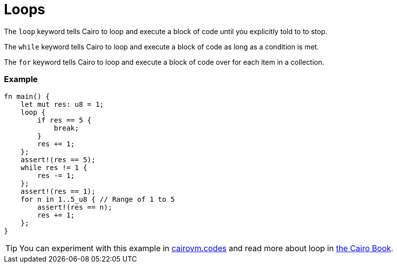 = Loops

The `loop` keyword tells Cairo to loop and execute a block of code until you explicitly told to to stop.

The `while` keyword tells Cairo to loop and execute a block of code as long as a condition is met.

The `for` keyword tells Cairo to loop and execute a block of code over for each item in a collection.

[discrete]
=== Example

[source,cairo]
----
fn main() {
    let mut res: u8 = 1;
    loop {
        if res == 5 {
            break;
        }
        res += 1;
    };
    assert!(res == 5);
    while res != 1 {
        res -= 1;
    };
    assert!(res == 1);
    for n in 1..5_u8 { // Range of 1 to 5
        assert!(res == n);
        res += 1;
    };
}
----

:cairovm-codes-link: https://cairovm.codes/?codeType=Cairo&debugMode=Debug%20Sierra&code=EQMwdgBAtghglmAFASggbwDqQjgNgUwBdoBXYgJ3wGcAuCEgDggF4IBGAbixzwHteADum49RcEBEpUWrAKzDsopRABGlGAGsuipQF8RyqRADUrTgYi7tomFSr5yhAISIjzOcms8A7gAs4BJLUEE5mCso4RgC0Zl44Vha29o4ubmaeFiC85BCQCOwAdAWyAPqM6BAA9JUQAEowYADm+BC8EmwQhLwQshY2dg7OrsHuuRk6okam7HGW2rrAQA
:cairo-book-link: https://book.cairo-lang.org/ch02-05-control-flow.html#repetition-with-loops
[TIP]
====
You can experiment with this example in {cairovm-codes-link}[cairovm.codes^] and read more about loop in {cairo-book-link}[the Cairo Book^].
====